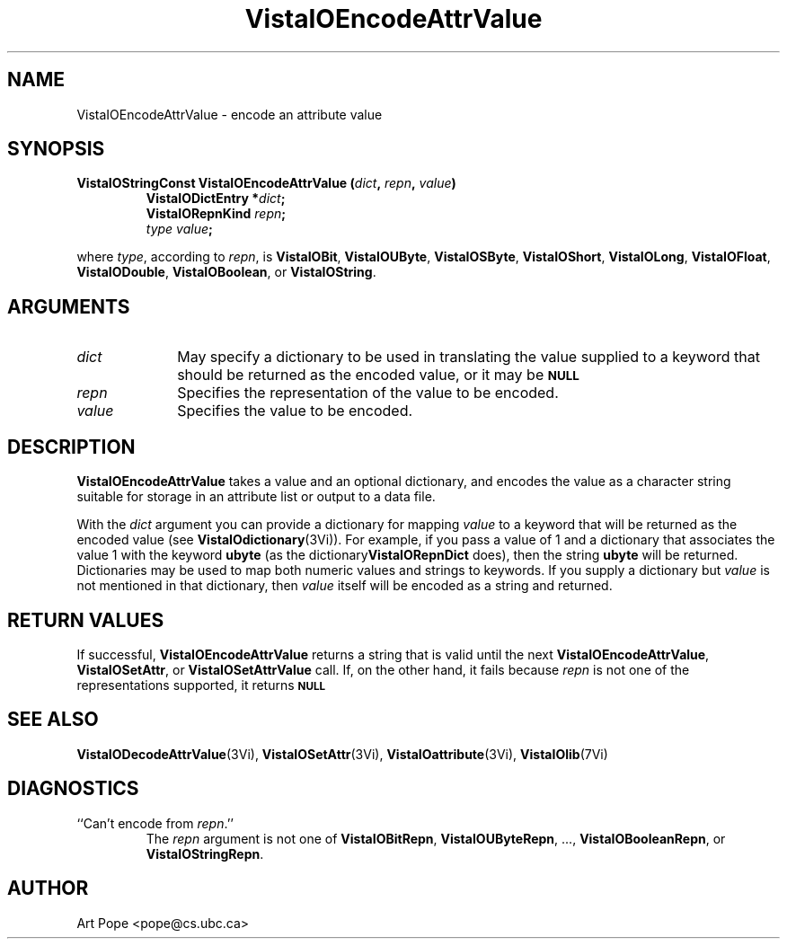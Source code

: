 .ds VistaIOn 2.1
.TH VistaIOEncodeAttrValue 3Vi "24 April 1993" "Vista VistaIOersion \*(VistaIOn"
.SH NAME
VistaIOEncodeAttrValue \- encode an attribute value
.SH SYNOPSIS
.nf
.ft B
VistaIOStringConst VistaIOEncodeAttrValue (\fIdict\fP, \fIrepn\fP, \fIvalue\fP)
.RS
VistaIODictEntry *\fIdict\fP;
VistaIORepnKind \fIrepn\fP;
\fItype value\fP;
.RE
.PP
.fi
where \fItype\fP, according to \fIrepn\fP, is \fBVistaIOBit\fP, \fBVistaIOUByte\fP, 
\fBVistaIOSByte\fP, \fBVistaIOShort\fP, \fBVistaIOLong\fP, \fBVistaIOFloat\fP, \fBVistaIODouble\fP, 
\fBVistaIOBoolean\fP, or \fBVistaIOString\fP. 
.SH ARGUMENTS
.IP \fIdict\fP 10n
May specify a dictionary to be used in translating the value supplied
to a keyword that should be returned as the encoded value, or it may be
.SB NULL\c
.
.IP \fIrepn\fP
Specifies the representation of the value to be encoded.
.IP \fIvalue\fP
Specifies the value to be encoded.
.SH DESCRIPTION
\fBVistaIOEncodeAttrValue\fP takes a value and an optional dictionary, and 
encodes the value as a character string suitable for storage in an 
attribute list or output to a data file.
.PP
With the \fIdict\fP argument you can provide a dictionary for mapping 
\fIvalue\fP to a keyword that will be returned as the encoded value (see 
\fBVistaIOdictionary\fP(3Vi)). For example, if you pass a value of 1 and a 
dictionary that associates the value 1 with the keyword \fBubyte\fP (as the 
dictionary\fBVistaIORepnDict\fP does), then the string \fBubyte\fP will be 
returned. Dictionaries may be used to map both numeric values and strings 
to keywords. If you supply a dictionary but \fIvalue\fP is not mentioned in 
that dictionary, then \fIvalue\fP itself will be encoded as a string and
returned.
.SH "RETURN VALUES"
If successful, \fBVistaIOEncodeAttrValue\fP returns a string that is valid until 
the next \fBVistaIOEncodeAttrValue\fP, \fBVistaIOSetAttr\fP, or \fBVistaIOSetAttrValue\fP 
call. If, on the other hand, it fails because \fIrepn\fP is not one of the 
representations supported, it returns 
.SB NULL\c
.
.SH "SEE ALSO"
.na
.nh
.BR VistaIODecodeAttrValue (3Vi),
.BR VistaIOSetAttr (3Vi),
.BR VistaIOattribute (3Vi),
.BR VistaIOlib (7Vi)
.ad
.hy
.SH DIAGNOSTICS
.IP "``Can't encode from \fIrepn\fP.''"
The \fIrepn\fP argument is not one of \fBVistaIOBitRepn\fP, \fBVistaIOUByteRepn\fP, ...,
\fBVistaIOBooleanRepn\fP, or \fBVistaIOStringRepn\fP. 
.SH AUTHOR
Art Pope <pope@cs.ubc.ca>
